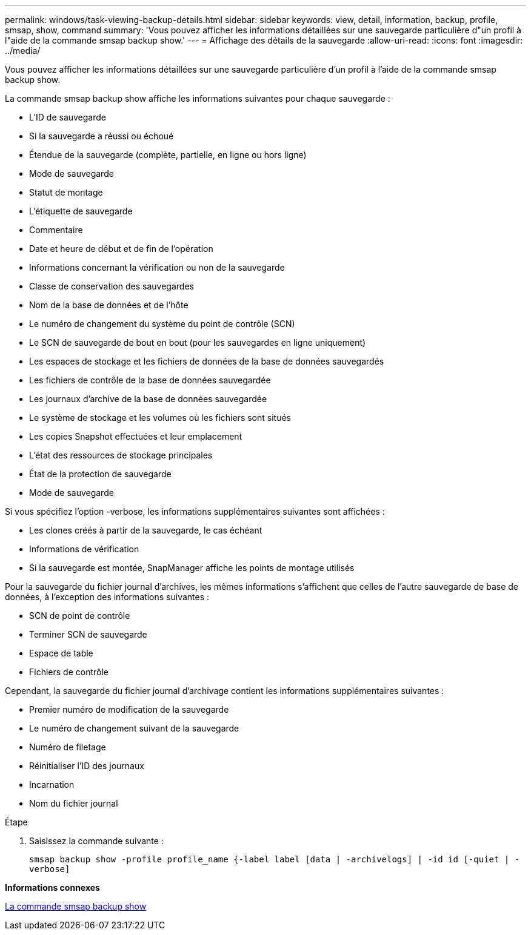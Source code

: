 ---
permalink: windows/task-viewing-backup-details.html 
sidebar: sidebar 
keywords: view, detail, information, backup, profile, smsap, show, command 
summary: 'Vous pouvez afficher les informations détaillées sur une sauvegarde particulière d"un profil à l"aide de la commande smsap backup show.' 
---
= Affichage des détails de la sauvegarde
:allow-uri-read: 
:icons: font
:imagesdir: ../media/


[role="lead"]
Vous pouvez afficher les informations détaillées sur une sauvegarde particulière d'un profil à l'aide de la commande smsap backup show.

La commande smsap backup show affiche les informations suivantes pour chaque sauvegarde :

* L'ID de sauvegarde
* Si la sauvegarde a réussi ou échoué
* Étendue de la sauvegarde (complète, partielle, en ligne ou hors ligne)
* Mode de sauvegarde
* Statut de montage
* L'étiquette de sauvegarde
* Commentaire
* Date et heure de début et de fin de l'opération
* Informations concernant la vérification ou non de la sauvegarde
* Classe de conservation des sauvegardes
* Nom de la base de données et de l'hôte
* Le numéro de changement du système du point de contrôle (SCN)
* Le SCN de sauvegarde de bout en bout (pour les sauvegardes en ligne uniquement)
* Les espaces de stockage et les fichiers de données de la base de données sauvegardés
* Les fichiers de contrôle de la base de données sauvegardée
* Les journaux d'archive de la base de données sauvegardée
* Le système de stockage et les volumes où les fichiers sont situés
* Les copies Snapshot effectuées et leur emplacement
* L'état des ressources de stockage principales
* État de la protection de sauvegarde
* Mode de sauvegarde


Si vous spécifiez l'option -verbose, les informations supplémentaires suivantes sont affichées :

* Les clones créés à partir de la sauvegarde, le cas échéant
* Informations de vérification
* Si la sauvegarde est montée, SnapManager affiche les points de montage utilisés


Pour la sauvegarde du fichier journal d'archives, les mêmes informations s'affichent que celles de l'autre sauvegarde de base de données, à l'exception des informations suivantes :

* SCN de point de contrôle
* Terminer SCN de sauvegarde
* Espace de table
* Fichiers de contrôle


Cependant, la sauvegarde du fichier journal d'archivage contient les informations supplémentaires suivantes :

* Premier numéro de modification de la sauvegarde
* Le numéro de changement suivant de la sauvegarde
* Numéro de filetage
* Réinitialiser l'ID des journaux
* Incarnation
* Nom du fichier journal


.Étape
. Saisissez la commande suivante :
+
`smsap backup show -profile profile_name {-label label [data | -archivelogs] | -id id [-quiet | -verbose]`



*Informations connexes*

xref:reference-the-smosmsapbackup-show-command.adoc[La commande smsap backup show]
